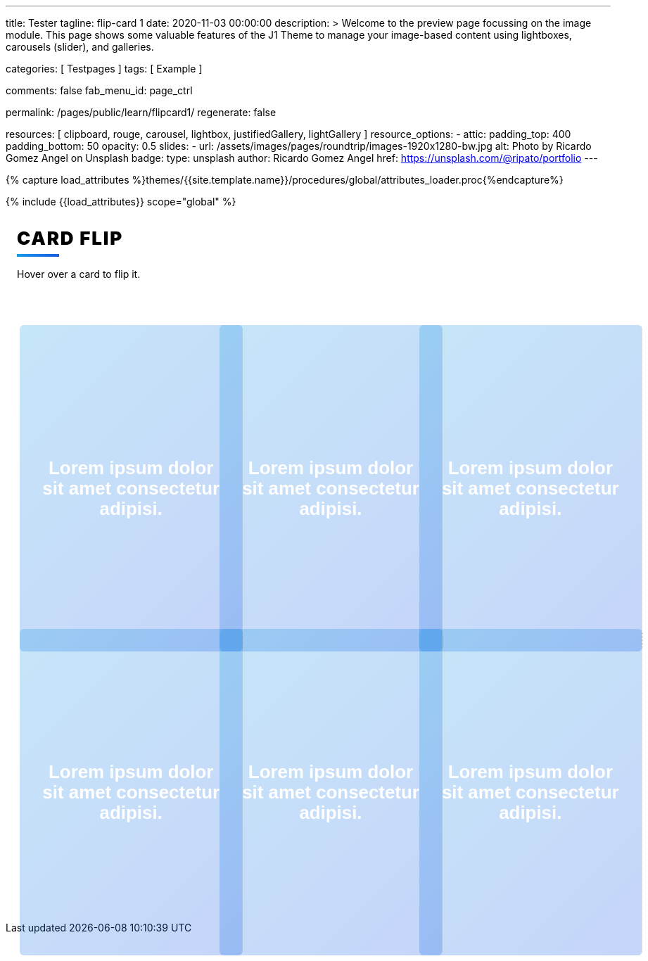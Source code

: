 ---
title:                                  Tester
tagline:                                flip-card 1
date:                                   2020-11-03 00:00:00
description: >
                                        Welcome to the preview page focussing on the image module. This page
                                        shows some valuable features of the J1 Theme to manage your image-based
                                        content using lightboxes, carousels (slider), and galleries.

categories:                             [ Testpages ]
tags:                                   [ Example ]

comments:                               false
fab_menu_id:                            page_ctrl

permalink:                              /pages/public/learn/flipcard1/
regenerate:                             false

resources:                              [
                                          clipboard, rouge, carousel, lightbox,
                                          justifiedGallery, lightGallery
                                        ]
resource_options:
  - attic:
      padding_top:                      400
      padding_bottom:                   50
      opacity:                          0.5
      slides:
        - url:                          /assets/images/pages/roundtrip/images-1920x1280-bw.jpg
          alt:                          Photo by Ricardo Gomez Angel on Unsplash
          badge:
            type:                       unsplash
            author:                     Ricardo Gomez Angel
            href:                       https://unsplash.com/@ripato/portfolio
---

// Page Initializer
// =============================================================================
// Enable the Liquid Preprocessor
:page-liquid:

// Set (local) page attributes here
// -----------------------------------------------------------------------------
// :page--attr:                         <attr-value>
:images-dir:                            {imagesdir}/pages/roundtrip/100_present_images

//  Load Liquid procedures
// -----------------------------------------------------------------------------
{% capture load_attributes %}themes/{{site.template.name}}/procedures/global/attributes_loader.proc{%endcapture%}

// Load page attributes
// -----------------------------------------------------------------------------
{% include {{load_attributes}} scope="global" %}

// Page content
// ~~~~~~~~~~~~~~~~~~~~~~~~~~~~~~~~~~~~~~~~~~~~~~~~~~~~~~~~~~~~~~~~~~~~~~~~~~~~~

// Include sub-documents (if any)
// -----------------------------------------------------------------------------

++++
<div class="content">
<h1 class="heading">Card Flip</h1>
<p class="description">Hover over a card to flip it.</p><a class="card" href="#!">
  <div class="front" style="border-right: 1px dotted rgba(0, 0, 0, 0.25); background-image: url(//source.unsplash.com/300x401)">
    <p>Lorem ipsum dolor sit amet consectetur adipisi.</p>
  </div>
  <div class="back">
    <div>
      <p>Consectetur adipisicing elit. Possimus, praesentium?</p>
      <p>Provident consectetur natus voluptatem quis tenetur sed beatae eius sint.</p>
      <button class="button">Click Here</button>
    </div>
  </div></a><a class="card" href="#!">
  <div class="front" style="border-right: 1px dotted rgba(0, 0, 0, 0.25); background-image: url(//source.unsplash.com/300x402)">
    <p>Lorem ipsum dolor sit amet consectetur adipisi.</p>
  </div>
  <div class="back">
    <div>
      <p>Consectetur adipisicing elit. Possimus, praesentium?</p>
      <p>Provident consectetur natus voluptatem quis tenetur sed beatae eius sint.</p>
      <button class="button">Click Here</button>
    </div>
  </div></a><a class="card" href="#!">
  <div class="front" style="border-right: 1px dotted rgba(0, 0, 0, 0.25); background-image: url(//source.unsplash.com/300x403)">
    <p>Lorem ipsum dolor sit amet consectetur adipisi.</p>
  </div>
  <div class="back">
    <div>
      <p>Consectetur adipisicing elit. Possimus, praesentium?</p>
      <p>Provident consectetur natus voluptatem quis tenetur sed beatae eius sint.</p>
      <button class="button">Click Here</button>
    </div>
  </div></a><a class="card" href="#!">
  <div class="front" style="border-right: 1px dotted rgba(0, 0, 0, 0.25); background-image: url(//source.unsplash.com/300x404)">
    <p>Lorem ipsum dolor sit amet consectetur adipisi.</p>
  </div>
  <div class="back">
    <div>
      <p>Consectetur adipisicing elit. Possimus, praesentium?</p>
      <p>Provident consectetur natus voluptatem quis tenetur sed beatae eius sint.</p>
      <button class="button">Click Here</button>
    </div>
  </div></a><a class="card" href="#!">
  <div class="front" style="border-right: 1px dotted rgba(0, 0, 0, 0.25); background-image: url(//source.unsplash.com/300x405)">
    <p>Lorem ipsum dolor sit amet consectetur adipisi.</p>
  </div>
  <div class="back">
    <div>
      <p>Consectetur adipisicing elit. Possimus, praesentium?</p>
      <p>Provident consectetur natus voluptatem quis tenetur sed beatae eius sint.</p>
      <button class="button">Click Here</button>
    </div>
  </div></a><a class="card" href="#!">
  <div class="front" style="border-right: 1px dotted rgba(0, 0, 0, 0.25); background-image: url(//source.unsplash.com/300x406)">
    <p>Lorem ipsum dolor sit amet consectetur adipisi.</p>
  </div>
  <div class="back">
    <div>
      <p>Consectetur adipisicing elit. Possimus, praesentium?</p>
      <p>Provident consectetur natus voluptatem quis tenetur sed beatae eius sint.</p>
      <button class="button">Click Here</button>
    </div>
  </div></a>
</div>


<style>

.content {
  display: flex;
  margin: 0 auto;
  justify-content: center;
  align-items: center;
  flex-wrap: wrap;
  max-width: 1000px;
}

.heading {
  width: 100%;
  margin-left: 1rem;
  font-weight: 900;
  font-size: 1.618rem;
  text-transform: uppercase;
  letter-spacing: 0.1ch;
  line-height: 1;
  padding-bottom: 0.5em;
  margin-bottom: 1rem;
  position: relative;
}
.heading:after {
  display: block;
  content: "";
  position: absolute;
  width: 60px;
  height: 4px;
  background: linear-gradient(135deg, #1a9be6, #1a57e6);
  bottom: 0;
}

.description {
  width: 100%;
  margin-top: 0;
  margin-left: 1rem;
  margin-bottom: 3rem;
}

.card {
  color: inherit;
  cursor: pointer;
  width: calc(33% - 2rem);
  min-width: calc(33% - 2rem);
  height: 400px;
  min-height: 400px;
  perspective: 1000px;
  margin: 1rem;
  position: relative;
}
@media screen and (max-width: 800px) {
  .card {
    width: calc(50% - 2rem);
  }
}
@media screen and (max-width: 500px) {
  .card {
    width: 100%;
  }
}

.front,
.back {
  display: flex;
  border-radius: 6px;
  background-position: center;
  background-size: cover;
  text-align: center;
  justify-content: center;
  align-items: center;
  position: absolute;
  height: 100%;
  width: 100%;
  -webkit-backface-visibility: hidden;
  backface-visibility: hidden;
  transform-style: preserve-3d;
  transition: ease-in-out 600ms;
}

.front {
  background-size: cover;
  padding: 2rem;
  font-size: 1.618rem;
  font-weight: 600;
  color: #fff;
  overflow: hidden;
  font-family: Poppins, sans-serif;
}
.front:before {
  position: absolute;
  display: block;
  content: "";
  top: 0;
  left: 0;
  right: 0;
  bottom: 0;
  background: linear-gradient(135deg, #1a9be6, #1a57e6);
  opacity: 0.25;
  z-index: -1;
}
.card:hover .front {
  transform: rotateY(180deg);
}
.card:nth-child(even):hover .front {
  transform: rotateY(-180deg);
}

.back {
  background: #fff;
  transform: rotateY(-180deg);
  padding: 0 2em;
}
.back .button {
  background: linear-gradient(135deg, #1a9be6, #1a57e6);
}
.back .button:before {
  box-shadow: 0 0 10px 10px rgba(26, 87, 230, 0.25);
  background-color: rgba(26, 87, 230, 0.25);
}
.card:hover .back {
  transform: rotateY(0deg);
}
.card:nth-child(even) .back {
  transform: rotateY(180deg);
}
.card:nth-child(even) .back .button {
  background: linear-gradient(135deg, #e61a80, #e61a3c);
}
.card:nth-child(even) .back .button:before {
  box-shadow: 0 0 10px 10px rgba(230, 26, 60, 0.25);
  background-color: rgba(230, 26, 60, 0.25);
}
.card:nth-child(even):hover .back {
  transform: rotateY(0deg);
}

.button {
  transform: translateZ(40px);
  cursor: pointer;
  -webkit-backface-visibility: hidden;
  backface-visibility: hidden;
  font-weight: bold;
  color: #fff;
  padding: 0.5em 1em;
  border-radius: 100px;
  font: inherit;
  border: none;
  position: relative;
  transform-style: preserve-3d;
  transition: 300ms ease;
}
.button:before {
  transition: 300ms ease;
  position: absolute;
  display: block;
  content: "";
  transform: translateZ(-40px);
  -webkit-backface-visibility: hidden;
  backface-visibility: hidden;
  height: calc(100% - 20px);
  width: calc(100% - 20px);
  border-radius: 100px;
  left: 10px;
  top: 16px;
}
.button:hover {
  transform: translateZ(55px);
}
.button:hover:before {
  transform: translateZ(-55px);
}
.button:active {
  transform: translateZ(20px);
}
.button:active:before {
  transform: translateZ(-20px);
  top: 12px;
}
</style>
++++
